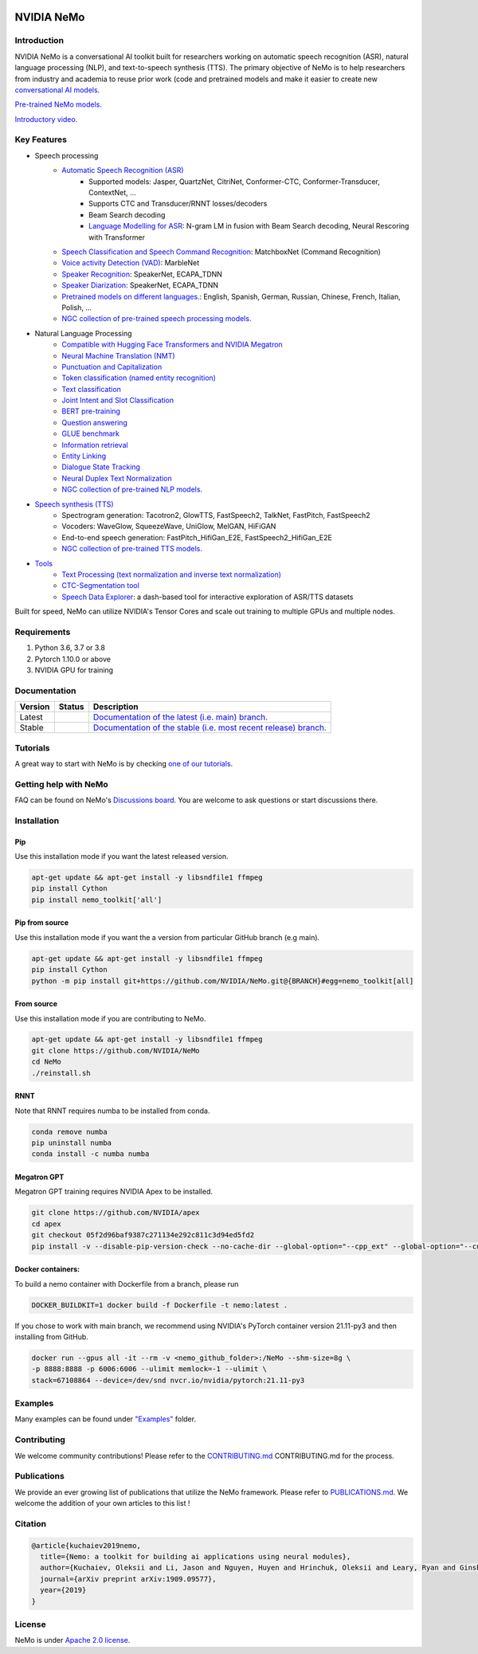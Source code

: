 
|status| |documentation| |license| |lgtm_grade| |lgtm_alerts| |black|

.. |status| image:: http://www.repostatus.org/badges/latest/active.svg
  :target: http://www.repostatus.org/#active
  :alt: Project Status: Active – The project has reached a stable, usable state and is being actively developed.

.. |documentation| image:: https://readthedocs.com/projects/nvidia-nemo/badge/?version=main
  :alt: Documentation
  :target: https://docs.nvidia.com/deeplearning/nemo/user-guide/docs/en/main/

.. |license| image:: https://img.shields.io/badge/License-Apache%202.0-brightgreen.svg
  :target: https://github.com/NVIDIA/NeMo/blob/master/LICENSE
  :alt: NeMo core license and license for collections in this repo

.. |lgtm_grade| image:: https://img.shields.io/lgtm/grade/python/g/NVIDIA/NeMo.svg?logo=lgtm&logoWidth=18
  :target: https://lgtm.com/projects/g/NVIDIA/NeMo/context:python
  :alt: Language grade: Python

.. |lgtm_alerts| image:: https://img.shields.io/lgtm/alerts/g/NVIDIA/NeMo.svg?logo=lgtm&logoWidth=18
  :target: https://lgtm.com/projects/g/NVIDIA/NeMo/alerts/
  :alt: Total alerts

.. |black| image:: https://img.shields.io/badge/code%20style-black-000000.svg
  :target: https://github.com/psf/black
  :alt: Code style: black

.. _main-readme:

**NVIDIA NeMo**
===============

Introduction
------------

NVIDIA NeMo is a conversational AI toolkit built for researchers working on automatic speech recognition (ASR), natural language processing (NLP), and text-to-speech synthesis (TTS).
The primary objective of NeMo is to help researchers from industry and academia to reuse prior work (code and pretrained models and make it easier to create new `conversational AI models <https://developer.nvidia.com/conversational-ai#started>`_.

`Pre-trained NeMo models. <https://catalog.ngc.nvidia.com/models?query=nemo&orderBy=weightPopularDESC>`_ 

`Introductory video. <https://www.youtube.com/embed/wBgpMf_KQVw>`_

Key Features
------------

* Speech processing
    * `Automatic Speech Recognition (ASR) <https://docs.nvidia.com/deeplearning/nemo/user-guide/docs/en/main/asr/intro.html>`_
        * Supported models: Jasper, QuartzNet, CitriNet, Conformer-CTC, Conformer-Transducer, ContextNet, ...
        * Supports CTC and Transducer/RNNT losses/decoders
        * Beam Search decoding
        * `Language Modelling for ASR <https://docs.nvidia.com/deeplearning/nemo/user-guide/docs/en/main/asr/asr_language_modeling.html>`_: N-gram LM in fusion with Beam Search decoding, Neural Rescoring with Transformer
    * `Speech Classification and Speech Command Recognition <https://docs.nvidia.com/deeplearning/nemo/user-guide/docs/en/main/asr/speech_classification/intro.html>`_: MatchboxNet (Command Recognition)
    * `Voice activity Detection (VAD) <https://docs.nvidia.com/deeplearning/nemo/user-guide/docs/en/stable/asr/speech_classification/models.html#marblenet-vad>`_: MarbleNet
    * `Speaker Recognition <https://docs.nvidia.com/deeplearning/nemo/user-guide/docs/en/main/asr/speaker_recognition/intro.html>`_: SpeakerNet, ECAPA_TDNN
    * `Speaker Diarization <https://docs.nvidia.com/deeplearning/nemo/user-guide/docs/en/main/asr/speaker_diarization/intro.html>`_: SpeakerNet, ECAPA_TDNN
    * `Pretrained models on different languages. <https://ngc.nvidia.com/catalog/collections/nvidia:nemo_asr>`_: English, Spanish, German, Russian, Chinese, French, Italian, Polish, ...
    * `NGC collection of pre-trained speech processing models. <https://ngc.nvidia.com/catalog/collections/nvidia:nemo_asr>`_
* Natural Language Processing
    * `Compatible with Hugging Face Transformers and NVIDIA Megatron <https://docs.nvidia.com/deeplearning/nemo/user-guide/docs/en/main/nlp/megatron_finetuning.html>`_
    * `Neural Machine Translation (NMT) <https://docs.nvidia.com/deeplearning/nemo/user-guide/docs/en/main/nlp/machine_translation.html>`_
    * `Punctuation and Capitalization <https://docs.nvidia.com/deeplearning/nemo/user-guide/docs/en/main/nlp/punctuation_and_capitalization.html>`_
    * `Token classification (named entity recognition) <https://docs.nvidia.com/deeplearning/nemo/user-guide/docs/en/main/nlp/token_classification.html>`_
    * `Text classification <https://docs.nvidia.com/deeplearning/nemo/user-guide/docs/en/main/nlp/text_classification.html>`_
    * `Joint Intent and Slot Classification <https://docs.nvidia.com/deeplearning/nemo/user-guide/docs/en/main/nlp/joint_intent_slot.html>`_
    * `BERT pre-training <https://docs.nvidia.com/deeplearning/nemo/user-guide/docs/en/main/nlp/bert_pretraining.html>`_
    * `Question answering <https://docs.nvidia.com/deeplearning/nemo/user-guide/docs/en/main/nlp/question_answering.html>`_
    * `GLUE benchmark <https://docs.nvidia.com/deeplearning/nemo/user-guide/docs/en/main/nlp/glue_benchmark.html>`_
    * `Information retrieval <https://docs.nvidia.com/deeplearning/nemo/user-guide/docs/en/main/nlp/information_retrieval.html>`_
    * `Entity Linking <https://docs.nvidia.com/deeplearning/nemo/user-guide/docs/en/main/nlp/entity_linking.html>`_
    * `Dialogue State Tracking <https://docs.nvidia.com/deeplearning/nemo/user-guide/docs/en/main/nlp/sgd_qa.html>`_
    * `Neural Duplex Text Normalization <https://docs.nvidia.com/deeplearning/nemo/user-guide/docs/en/main/nlp/text_normalization.html>`_
    * `NGC collection of pre-trained NLP models. <https://ngc.nvidia.com/catalog/collections/nvidia:nemo_nlp>`_
* `Speech synthesis (TTS) <https://docs.nvidia.com/deeplearning/nemo/user-guide/docs/en/main/tts/intro.html#>`_
    * Spectrogram generation: Tacotron2, GlowTTS, FastSpeech2, TalkNet, FastPitch, FastSpeech2
    * Vocoders: WaveGlow, SqueezeWave, UniGlow, MelGAN, HiFiGAN
    * End-to-end speech generation: FastPitch_HifiGan_E2E, FastSpeech2_HifiGan_E2E
    * `NGC collection of pre-trained TTS models. <https://ngc.nvidia.com/catalog/collections/nvidia:nemo_tts>`_
* `Tools <https://github.com/NVIDIA/NeMo/tree/main/tools>`_
    * `Text Processing (text normalization and inverse text normalization) <https://docs.nvidia.com/deeplearning/nemo/user-guide/docs/en/main/tools/text_processing_deployment.html>`_
    * `CTC-Segmentation tool <https://docs.nvidia.com/deeplearning/nemo/user-guide/docs/en/main/tools/ctc_segmentation.html>`_
    * `Speech Data Explorer <https://docs.nvidia.com/deeplearning/nemo/user-guide/docs/en/main/tools/speech_data_explorer.html>`_: a dash-based tool for interactive exploration of ASR/TTS datasets


Built for speed, NeMo can utilize NVIDIA's Tensor Cores and scale out training to multiple GPUs and multiple nodes.

Requirements
------------

1) Python 3.6, 3.7 or 3.8
2) Pytorch 1.10.0 or above
3) NVIDIA GPU for training

Documentation
-------------

.. |main| image:: https://readthedocs.com/projects/nvidia-nemo/badge/?version=main
  :alt: Documentation Status
  :scale: 100%
  :target: https://docs.nvidia.com/deeplearning/nemo/user-guide/docs/en/main/

.. |stable| image:: https://readthedocs.com/projects/nvidia-nemo/badge/?version=stable
  :alt: Documentation Status
  :scale: 100%
  :target:  https://docs.nvidia.com/deeplearning/nemo/user-guide/docs/en/stable/

+---------+-------------+------------------------------------------------------------------------------------------------------------------------------------------+
| Version | Status      | Description                                                                                                                              |
+=========+=============+==========================================================================================================================================+
| Latest  | |main|      | `Documentation of the latest (i.e. main) branch. <https://docs.nvidia.com/deeplearning/nemo/user-guide/docs/en/main/>`_                  |
+---------+-------------+------------------------------------------------------------------------------------------------------------------------------------------+
| Stable  | |stable|    | `Documentation of the stable (i.e. most recent release) branch. <https://docs.nvidia.com/deeplearning/nemo/user-guide/docs/en/stable/>`_ |
+---------+-------------+------------------------------------------------------------------------------------------------------------------------------------------+

Tutorials
---------
A great way to start with NeMo is by checking `one of our tutorials <https://docs.nvidia.com/deeplearning/nemo/user-guide/docs/en/stable/starthere/tutorials.html>`_.

Getting help with NeMo
----------------------
FAQ can be found on NeMo's `Discussions board <https://github.com/NVIDIA/NeMo/discussions>`_. You are welcome to ask questions or start discussions there.


Installation
------------

Pip
~~~
Use this installation mode if you want the latest released version.

.. code-block:: bash

    apt-get update && apt-get install -y libsndfile1 ffmpeg
    pip install Cython
    pip install nemo_toolkit['all']

Pip from source
~~~~~~~~~~~~~~~
Use this installation mode if you want the a version from particular GitHub branch (e.g main).

.. code-block:: bash

    apt-get update && apt-get install -y libsndfile1 ffmpeg
    pip install Cython
    python -m pip install git+https://github.com/NVIDIA/NeMo.git@{BRANCH}#egg=nemo_toolkit[all]


From source
~~~~~~~~~~~
Use this installation mode if you are contributing to NeMo.

.. code-block:: bash

    apt-get update && apt-get install -y libsndfile1 ffmpeg
    git clone https://github.com/NVIDIA/NeMo
    cd NeMo
    ./reinstall.sh

RNNT
~~~~
Note that RNNT requires numba to be installed from conda.

.. code-block:: bash

  conda remove numba
  pip uninstall numba
  conda install -c numba numba

Megatron GPT
~~~~~~~~~~~~
Megatron GPT training requires NVIDIA Apex to be installed.

.. code-block:: bash

    git clone https://github.com/NVIDIA/apex
    cd apex
    git checkout 05f2d96baf9387c271134e292c811c3d94ed5fd2
    pip install -v --disable-pip-version-check --no-cache-dir --global-option="--cpp_ext" --global-option="--cuda_ext" ./

Docker containers:
~~~~~~~~~~~~~~~~~~
To build a nemo container with Dockerfile from a branch, please run 

.. code-block:: bash

    DOCKER_BUILDKIT=1 docker build -f Dockerfile -t nemo:latest .


If you chose to work with main branch, we recommend using NVIDIA's PyTorch container version 21.11-py3 and then installing from GitHub.

.. code-block:: bash

    docker run --gpus all -it --rm -v <nemo_github_folder>:/NeMo --shm-size=8g \
    -p 8888:8888 -p 6006:6006 --ulimit memlock=-1 --ulimit \
    stack=67108864 --device=/dev/snd nvcr.io/nvidia/pytorch:21.11-py3

Examples
--------

Many examples can be found under `"Examples" <https://github.com/NVIDIA/NeMo/tree/stable/examples>`_ folder.


Contributing
------------

We welcome community contributions! Please refer to the  `CONTRIBUTING.md <https://github.com/NVIDIA/NeMo/blob/stable/CONTRIBUTING.md>`_ CONTRIBUTING.md for the process.

Publications
------------

We provide an ever growing list of publications that utilize the NeMo framework. Please refer to `PUBLICATIONS.md <https://github.com/NVIDIA/NeMo/blob/main/PUBLICATIONS.md>`_. We welcome the addition of your own articles to this list !

Citation
--------

.. code-block:: bash

  @article{kuchaiev2019nemo,
    title={Nemo: a toolkit for building ai applications using neural modules},
    author={Kuchaiev, Oleksii and Li, Jason and Nguyen, Huyen and Hrinchuk, Oleksii and Leary, Ryan and Ginsburg, Boris and Kriman, Samuel and Beliaev, Stanislav and Lavrukhin, Vitaly and Cook, Jack and others},
    journal={arXiv preprint arXiv:1909.09577},
    year={2019}
  }

License
-------
NeMo is under `Apache 2.0 license <https://github.com/NVIDIA/NeMo/blob/stable/LICENSE>`_.
